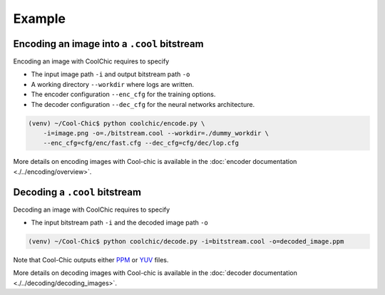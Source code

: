 Example
=======

Encoding an image into a ``.cool`` bitstream
""""""""""""""""""""""""""""""""""""""""""""

Encoding an image with CoolChic requires to specify

* The input image path ``-i`` and output bitstream path ``-o``

* A working directory ``--workdir`` where logs are written.

* The encoder configuration ``--enc_cfg`` for the training options.

* The decoder configuration ``--dec_cfg`` for the neural networks architecture.

.. code:: bash

    (venv) ~/Cool-Chic$ python coolchic/encode.py \
        -i=image.png -o=./bitstream.cool --workdir=./dummy_workdir \
        --enc_cfg=cfg/enc/fast.cfg --dec_cfg=cfg/dec/lop.cfg

More details on encoding images with Cool-chic is available in the :doc:`encoder documentation <./../encoding/overview>`.


Decoding a ``.cool`` bitstream
""""""""""""""""""""""""""""""


Decoding an image with CoolChic requires to specify

* The input bitstream path ``-i`` and the decoded image path ``-o``

.. code:: bash

    (venv) ~/Cool-Chic$ python coolchic/decode.py -i=bitstream.cool -o=decoded_image.ppm

Note that Cool-Chic outputs either `PPM
<https://en.wikipedia.org/wiki/Portable_pixmap>`_ or `YUV
<https://en.wikipedia.org/wiki/Y%E2%80%B2UV>`_ files.

More details on decoding images with Cool-chic is available in the :doc:`decoder documentation <./../decoding/decoding_images>`.

